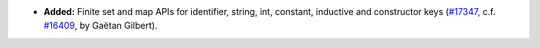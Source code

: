 - **Added:**
  Finite set and map APIs for identifier, string, int, constant, inductive and constructor keys
  (`#17347 <https://github.com/coq/coq/pull/17347>`_,
  c.f. `#16409 <https://github.com/coq/coq/issues/16409>`_,
  by Gaëtan Gilbert).
